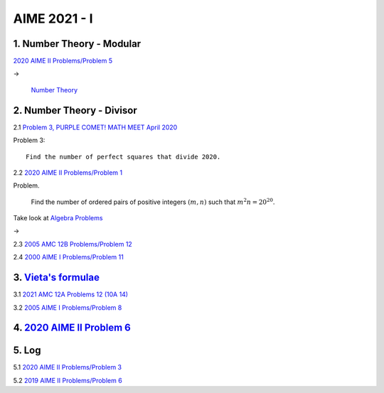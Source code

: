 AIME 2021 - I
=============

1. Number Theory - Modular
--------------------------

`2020 AIME II Problems/Problem 5 <https://artofproblemsolving.com/wiki/index.php/2020_AIME_II_Problems/Problem_5>`_

->

    `Number Theory <https://artofproblemsolving.com/wiki/index.php/Category:Intermediate_Number_Theory_Problems>`_

2. Number Theory - Divisor
--------------------------

2.1 `Problem 3, PURPLE COMET! MATH MEET April 2020 <https://purplecomet.org/views/data/2020HSSolutions.pdf>`_

Problem 3::

    Find the number of perfect squares that divide 2020.

2.2 `2020 AIME II Problems/Problem 1 <https://artofproblemsolving.com/wiki/index.php/2020_AIME_II_Problems/Problem_1>`_

Problem.

    Find the number of ordered pairs of positive integers :math:`(m, n)` such
    that :math:`m^2n = 20^{20}`.

Take look at `Algebra Problems <https://artofproblemsolving.com/wiki/index.php/Category:Intermediate_Algebra_Problems>`_

->

2.3 `2005 AMC 12B Problems/Problem 12 <https://artofproblemsolving.com/wiki/index.php/2005_AMC_12B_Problems/Problem_12>`_

2.4 `2000 AIME I Problems/Problem 11 <https://artofproblemsolving.com/wiki/index.php/2000_AIME_I_Problems/Problem_11>`_

3. `Vieta's formulae <https://artofproblemsolving.com/wiki/index.php/Vieta%27s_Formulas>`_
------------------------------------------------------------------------------------------

3.1 `2021 AMC 12A Problems 12 (10A 14) <https://artofproblemsolving.com/wiki/index.php/2021_AMC_12A_Problems/Problem_12>`_

3.2 `2005 AIME I Problems/Problem 8 <https://artofproblemsolving.com/wiki/index.php/2005_AIME_I_Problems/Problem_8>`_

4. `2020 AIME II Problem 6 <https://artofproblemsolving.com/wiki/index.php/2020_AIME_II_Problems/Problem_6>`_
--------------------------------------------------------------------------------------------------------------

5. Log
------

5.1 `2020 AIME II Problems/Problem 3 <https://artofproblemsolving.com/wiki/index.php/2020_AIME_II_Problems/Problem_3>`_

5.2 `2019 AIME II Problems/Problem 6 <https://artofproblemsolving.com/wiki/index.php/2019_AIME_II_Problems/Problem_6>`_
